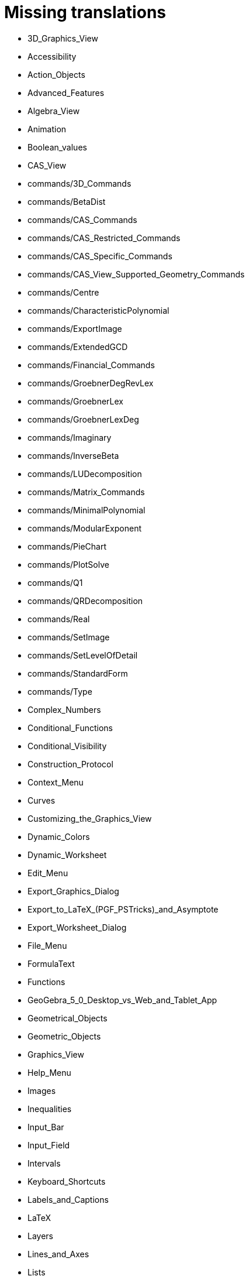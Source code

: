 = Missing translations

 * 3D_Graphics_View
 * Accessibility
 * Action_Objects
 * Advanced_Features
 * Algebra_View
 * Animation
 * Boolean_values
 * CAS_View
 * commands/3D_Commands
 * commands/BetaDist
 * commands/CAS_Commands
 * commands/CAS_Restricted_Commands
 * commands/CAS_Specific_Commands
 * commands/CAS_View_Supported_Geometry_Commands
 * commands/Centre
 * commands/CharacteristicPolynomial
 * commands/ExportImage
 * commands/ExtendedGCD
 * commands/Financial_Commands
 * commands/GroebnerDegRevLex
 * commands/GroebnerLex
 * commands/GroebnerLexDeg
 * commands/Imaginary
 * commands/InverseBeta
 * commands/LUDecomposition
 * commands/Matrix_Commands
 * commands/MinimalPolynomial
 * commands/ModularExponent
 * commands/PieChart
 * commands/PlotSolve
 * commands/Q1
 * commands/QRDecomposition
 * commands/Real
 * commands/SetImage
 * commands/SetLevelOfDetail
 * commands/StandardForm
 * commands/Type
 * Complex_Numbers
 * Conditional_Functions
 * Conditional_Visibility
 * Construction_Protocol
 * Context_Menu
 * Curves
 * Customizing_the_Graphics_View
 * Dynamic_Colors
 * Dynamic_Worksheet
 * Edit_Menu
 * Export_Graphics_Dialog
 * Export_to_LaTeX_(PGF_PSTricks)_and_Asymptote
 * Export_Worksheet_Dialog
 * File_Menu
 * FormulaText
 * Functions
 * GeoGebra_5_0_Desktop_vs_Web_and_Tablet_App
 * Geometrical_Objects
 * Geometric_Objects
 * Graphics_View
 * Help_Menu
 * Images
 * Inequalities
 * Input_Bar
 * Input_Field
 * Intervals
 * Keyboard_Shortcuts
 * Labels_and_Captions
 * LaTeX
 * Layers
 * Lines_and_Axes
 * Lists
 * Locus
 * Matrices
 * Menubar
 * Naming_Objects
 * Navigation_Bar
 * Numbers_and_Angles
 * Objects
 * Object_Position
 * Object_Properties
 * Options_Dialog
 * Options_Menu
 * Perspectives
 * Perspectives_Menu
 * Points_and_Vectors
 * Point_Capturing
 * Point_tools
 * Preferences_Dialog
 * Printing_Options
 * Print_Preview_Dialog
 * Properties_Dialog
 * Redefine_Dialog
 * Release_Notes_GeoGebra_5_0
 * Scripting
 * Selecting_objects
 * Settings_Dialog
 * Sidebar
 * Spreadsheet_View
 * Style_Bar
 * Text
 * Texts
 * Toolbar
 * tools/3D_Graphics_Tools
 * tools/Action_Object_Tools
 * tools/CAS_Tools
 * tools/Circle_and_Arc_Tools
 * tools/Circle_with_Centre_and_Radius
 * tools/Circle_with_Centre_through_Point
 * tools/Compasses
 * tools/Conic_Section_Tools
 * tools/Count
 * tools/Create_List
 * tools/Create_List_of_Points
 * tools/Create_Matrix
 * tools/Create_Polyline
 * tools/Create_Table
 * tools/Custom_Tools
 * tools/Extremum
 * tools/Freehand_Function
 * tools/General_Tools
 * tools/Graphics_Tools
 * tools/Insert_Text
 * tools/Line_Tools
 * tools/Maximum
 * tools/Measurement_Tools
 * tools/Midpoint_or_Centre
 * tools/Movement_Tools
 * tools/Move_around_Point
 * tools/Numeric
 * tools/Point_in_Region
 * tools/Point_Tools
 * tools/Polygon_Tools
 * tools/Polyline
 * tools/Record_to_Spreadsheet
 * tools/Reflect_in_Circle
 * tools/Roots
 * tools/Rotate_around_Point
 * tools/Select_Objects
 * tools/Special_Line_Tools
 * tools/Special_Object_Tools
 * tools/Spreadsheet_Tools
 * tools/Surface_Of_Revolution
 * tools/Transformation_Tools
 * tools/Volume
 * Tools
 * ToolsEN
 * Tools_Menu
 * Tooltips
 * Tool_Creation_Dialog
 * Tool_Manager_Dialog
 * Tracing
 * Transformation_tools
 * Views
 * View_Menu
 * Window_Menu
 == Extra translations 

 * 3D_tekenvenster.adoc
 * 3D_Tekenvenster_Tools.adoc
 * Aanpassen_van_het_tekenvenster.adoc
 * Actie_objecten.adoc
 * Algebra_venster.adoc
 * Animatie.adoc
 * Beeld_Menu.adoc
 * Bekijk_Menu.adoc
 * Bestandsmenu.adoc
 * Booleaanse_waarden.adoc
 * CAS_commando_s.adoc
 * CAS_gereedschappen.adoc
 * CAS_venster.adoc
 * commands/Aantal_Permutaties.adoc
 * commands/BreukTekst.adoc
 * commands/CelKolomNaam.adoc
 * commands/CIFactor.adoc
 * commands/COplossingsverzameling.adoc
 * commands/Cubic.adoc
 * commands/Exponentiëel.adoc
 * commands/ExporteerAfbeelding.adoc
 * commands/GekozenObjecten.adoc
 * commands/Incirkel.adoc
 * commands/IntersectiePaden.adoc
 * commands/IsPriemgetal.adoc
 * commands/KarakteristiekeVeelterm.adoc
 * commands/Kromme_door_drie_punten.adoc
 * commands/Kwadraat_aanvullen.adoc
 * commands/Los_Op.adoc
 * commands/Los_Op_In_C.adoc
 * commands/LUOntbinding.adoc
 * commands/Maximize.adoc
 * commands/Metbasis.adoc
 * commands/Middelloodvlak.adoc
 * commands/Middelpunt_Driehoek.adoc
 * commands/MinimaleVeelterm.adoc
 * commands/Minimaliseren.adoc
 * commands/MixedGetal.adoc
 * commands/ModulairExponent.adoc
 * commands/Naar_Polaire_Vorm.adoc
 * commands/NSolve.adoc
 * commands/Numerieke_Oplossingen.adoc
 * commands/Omhullende.adoc
 * commands/Ontbind_in_complexe_factoren.adoc
 * commands/Oplossingenverzameling.adoc
 * commands/Oplossingenverzameling_in_C.adoc
 * commands/Oplossingsverzameling.adoc
 * commands/Partiëelbreuken.adoc
 * commands/Q1.adoc
 * commands/Q3.adoc
 * commands/QROntbinding.adoc
 * commands/RandomPolynomial.adoc
 * commands/RandomUniform.adoc
 * commands/RSquare.adoc
 * commands/SampleSD.adoc
 * commands/Schijfdiagram.adoc
 * commands/ScientificTekst.adoc
 * commands/SDY.adoc
 * commands/SelectedElement.adoc
 * commands/SlowPlot.adoc
 * commands/SnijpuntenxAs.adoc
 * commands/SnijpuntenxAsNum.adoc
 * commands/Stafw.adoc
 * commands/Stafwp.adoc
 * commands/Stickdiagram.adoc
 * commands/Substitueer.adoc
 * commands/SurdText.adoc
 * commands/TMean2Estimate.adoc
 * commands/TMeanEstimate.adoc
 * commands/ToBase.adoc
 * commands/ToComplex.adoc
 * commands/Toevalselement.adoc
 * commands/ToExponential.adoc
 * commands/ToolImage.adoc
 * commands/Toppen.adoc
 * commands/TTestPaired.adoc
 * commands/Type.adoc
 * commands/UitgebreideGGD.adoc
 * commands/Uitrekken.adoc
 * commands/UitrekkenEvenwijdig.adoc
 * commands/Uitvlakken_van_de_lijst.adoc
 * commands/UpdateConstruction.adoc
 * commands/ZetLaag.adoc
 * commands/ZetLijnDikte.adoc
 * commands/ZetLijnStijl.adoc
 * commands/ZetPuntGrootte.adoc
 * commands/ZetPuntStijl.adoc
 * commands/ZetWaarde.adoc
 * commands/ZInterval_Schatting.adoc
 * commands/ZProportie2Schatter.adoc
 * commands/ZTest.adoc
 * commands/Z_Gemiddelde_Schatter.adoc
 * commands/Z_Gemiddelde_Test.adoc
 * Complexe_getallen.adoc
 * Constructie_Protocol.adoc
 * Context_Menu.adoc
 * Dynamische_kleuren.adoc
 * Eigenschappen_dialoogvenster.adoc
 * Eigenschappen_van_object.adoc
 * Eporteer_naar_LaTeX_(PGF_PSTricks)_en_Asymptote.adoc
 * Exporteer_naar_LaTeX_(PGF_PSTricks)_en_Asymptote.adoc
 * Exporteer_uitleg_bij_tekenvenster.adoc
 * Exporteer_werkblad_uitleg.adoc
 * Functies.adoc
 * Geavanceerde_functies.adoc
 * Gekende_Functies_and_Operatoren.adoc
 * GeoGebra_massa_installatie.adoc
 * GeoGebra_voor_desktop_en_de_web_en_tablet_app.adoc
 * Gereedschappenbalk.adoc
 * Getallen_en_hoeken.adoc
 * Helpmenu.adoc
 * Iconen_knoppen.adoc
 * Installatiehandleiding.adoc
 * Intervallen.adoc
 * Invoerveld.adoc
 * Kegelsnedenknop.adoc
 * Knoppenbalk.adoc
 * Krommen.adoc
 * Labels_en_titels.adoc
 * Lagen.adoc
 * LaTeX.adoc
 * Lijsten.adoc
 * Macromenu.adoc
 * Macro_dialoogvenster.adoc
 * Macro_Manager_dialoogvenster.adoc
 * Macro_s.adoc
 * Macro_s_Menu.adoc
 * Matrices.adoc
 * Meetkundige_Objecten.adoc
 * Menubalk.adoc
 * Menu_bewerken.adoc
 * missing.adoc
 * Navigatiebalk.adoc
 * Objecten_benoemen.adoc
 * Ongelijkheden.adoc
 * Opmaakwerkbalk.adoc
 * Opties_afdrukken.adoc
 * Opties_Menu.adoc
 * Opties_uitleg.adoc
 * Positie_van_object.adoc
 * Puntenknop.adoc
 * Punten_en_Vectoren.adoc
 * Rechten_en_assen.adoc
 * Rechten_Tools.adoc
 * Regressie.adoc
 * Rekenblad.adoc
 * Rekenblad_Tools.adoc
 * Schermindelingen.adoc
 * Scripting.adoc
 * Selecteer_objecten.adoc
 * Spoor.adoc
 * Tekenvenster.adoc
 * Tekenvenster_Tools.adoc
 * Teksten.adoc
 * Toetsenbordsnelkoppelingen.adoc
 * tools/Bepaal_maximale_waarde_in_geselecteerde_cellen.adoc
 * tools/Cylinder.adoc
 * tools/Gegevens_naar_rekenblad.adoc
 * tools/Lijnstuk_tussen_twee_punten.adoc
 * tools/Maak_een_veelhoeklijn.adoc
 * tools/Numeriek.adoc
 * tools/Pyramide.adoc
 * tools/Rotatie_met_centrum_over_bepaalde_hoek.adoc
 * tools/Roteren.adoc
 * tools/Tel_het_aantal_waarden_in_de_gekozen_cellen.adoc
 * tools/Uitrekken_naar_prisma_of_cylinder.adoc
 * tools/Uitrekken_naar_Pyramide_of_kegel.adoc
 * tools/Veelhoekige_lijn.adoc
 * tools/Volume.adoc
 * Tooltips.adoc
 * Transformatieknop.adoc
 * Verfijn_dialoogvenster.adoc
 * Verplaatsknop.adoc
 * Views.adoc
 * Virtuele_toetsenbord.adoc
 * Voorwaardelijke_zichtbaarheid.adoc